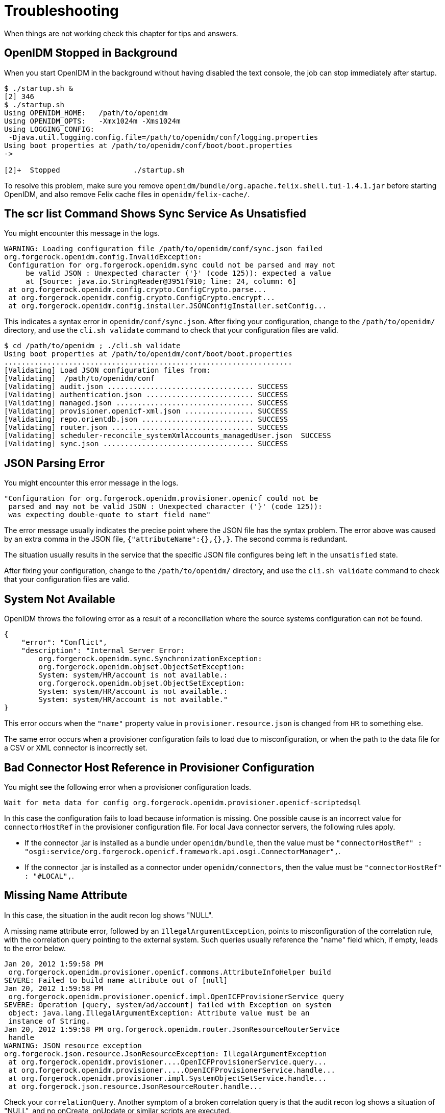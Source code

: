 ////
  The contents of this file are subject to the terms of the Common Development and
  Distribution License (the License). You may not use this file except in compliance with the
  License.
 
  You can obtain a copy of the License at legal/CDDLv1.0.txt. See the License for the
  specific language governing permission and limitations under the License.
 
  When distributing Covered Software, include this CDDL Header Notice in each file and include
  the License file at legal/CDDLv1.0.txt. If applicable, add the following below the CDDL
  Header, with the fields enclosed by brackets [] replaced by your own identifying
  information: "Portions copyright [year] [name of copyright owner]".
 
  Copyright 2017 ForgeRock AS.
  Portions Copyright 2024-2025 3A Systems LLC.
////

:figure-caption!:
:example-caption!:
:table-caption!:
:leveloffset: -1"


[#chap-troubleshooting]
== Troubleshooting

When things are not working check this chapter for tips and answers.

[#stops-when-backgrounded]
=== OpenIDM Stopped in Background

When you start OpenIDM in the background without having disabled the text console, the job can stop immediately after startup.

[source, console]
----
$ ./startup.sh &
[2] 346
$ ./startup.sh
Using OPENIDM_HOME:   /path/to/openidm
Using OPENIDM_OPTS:   -Xmx1024m -Xms1024m
Using LOGGING_CONFIG:
 -Djava.util.logging.config.file=/path/to/openidm/conf/logging.properties
Using boot properties at /path/to/openidm/conf/boot/boot.properties
->

[2]+  Stopped                 ./startup.sh
----
To resolve this problem, make sure you remove `openidm/bundle/org.apache.felix.shell.tui-1.4.1.jar` before starting OpenIDM, and also remove Felix cache files in `openidm/felix-cache/`.


[#sync-service-unsatisfied]
=== The scr list Command Shows Sync Service As Unsatisfied

You might encounter this message in the logs.

[source]
----
WARNING: Loading configuration file /path/to/openidm/conf/sync.json failed
org.forgerock.openidm.config.InvalidException:
 Configuration for org.forgerock.openidm.sync could not be parsed and may not
     be valid JSON : Unexpected character ('}' (code 125)): expected a value
     at [Source: java.io.StringReader@3951f910; line: 24, column: 6]
 at org.forgerock.openidm.config.crypto.ConfigCrypto.parse...
 at org.forgerock.openidm.config.crypto.ConfigCrypto.encrypt...
 at org.forgerock.openidm.config.installer.JSONConfigInstaller.setConfig...
----
This indicates a syntax error in `openidm/conf/sync.json`. After fixing your configuration, change to the `/path/to/openidm/` directory, and use the `cli.sh validate` command to check that your configuration files are valid.

[source, console]
----
$ cd /path/to/openidm ; ./cli.sh validate
Using boot properties at /path/to/openidm/conf/boot/boot.properties
...................................................................
[Validating] Load JSON configuration files from:
[Validating]  /path/to/openidm/conf
[Validating] audit.json .................................. SUCCESS
[Validating] authentication.json ......................... SUCCESS
[Validating] managed.json ................................ SUCCESS
[Validating] provisioner.openicf-xml.json ................ SUCCESS
[Validating] repo.orientdb.json .......................... SUCCESS
[Validating] router.json ................................. SUCCESS
[Validating] scheduler-reconcile_systemXmlAccounts_managedUser.json  SUCCESS
[Validating] sync.json ................................... SUCCESS
----


[#json-parse-error]
=== JSON Parsing Error

You might encounter this error message in the logs.

[source]
----
"Configuration for org.forgerock.openidm.provisioner.openicf could not be
 parsed and may not be valid JSON : Unexpected character ('}' (code 125)):
 was expecting double-quote to start field name"
----
The error message usually indicates the precise point where the JSON file has the syntax problem. The error above was caused by an extra comma in the JSON file, `{"attributeName":{},{},}`. The second comma is redundant.

The situation usually results in the service that the specific JSON file configures being left in the `unsatisfied` state.

After fixing your configuration, change to the `/path/to/openidm/` directory, and use the `cli.sh validate` command to check that your configuration files are valid.


[#system-not-available]
=== System Not Available

OpenIDM throws the following error as a result of a reconciliation where the source systems configuration can not be found.

[source, json]
----
{
    "error": "Conflict",
    "description": "Internal Server Error:
        org.forgerock.openidm.sync.SynchronizationException:
        org.forgerock.openidm.objset.ObjectSetException:
        System: system/HR/account is not available.:
        org.forgerock.openidm.objset.ObjectSetException:
        System: system/HR/account is not available.:
        System: system/HR/account is not available."
}
----
This error occurs when the `"name"` property value in `provisioner.resource.json` is changed from `HR` to something else.

The same error occurs when a provisioner configuration fails to load due to misconfiguration, or when the path to the data file for a CSV or XML connector is incorrectly set.


[#bad-connector-host-reference]
=== Bad Connector Host Reference in Provisioner Configuration

You might see the following error when a provisioner configuration loads.

[source]
----
Wait for meta data for config org.forgerock.openidm.provisioner.openicf-scriptedsql
----
In this case the configuration fails to load because information is missing. One possible cause is an incorrect value for `connectorHostRef` in the provisioner configuration file.
For local Java connector servers, the following rules apply.

* If the connector .jar is installed as a bundle under `openidm/bundle`, then the value must be `"connectorHostRef" : "osgi:service/org.forgerock.openicf.framework.api.osgi.ConnectorManager",`.

* If the connector .jar is installed as a connector under `openidm/connectors`, then the value must be `"connectorHostRef" : "#LOCAL",`.



[#missing-name-attribute]
=== Missing Name Attribute

In this case, the situation in the audit recon log shows "NULL".

A missing name attribute error, followed by an `IllegalArgumentException`, points to misconfiguration of the correlation rule, with the correlation query pointing to the external system. Such queries usually reference the "name" field which, if empty, leads to the error below.

[source]
----
Jan 20, 2012 1:59:58 PM
 org.forgerock.openidm.provisioner.openicf.commons.AttributeInfoHelper build
SEVERE: Failed to build name attribute out of [null]
Jan 20, 2012 1:59:58 PM
 org.forgerock.openidm.provisioner.openicf.impl.OpenICFProvisionerService query
SEVERE: Operation [query, system/ad/account] failed with Exception on system
 object: java.lang.IllegalArgumentException: Attribute value must be an
 instance of String.
Jan 20, 2012 1:59:58 PM org.forgerock.openidm.router.JsonResourceRouterService
 handle
WARNING: JSON resource exception
org.forgerock.json.resource.JsonResourceException: IllegalArgumentException
 at org.forgerock.openidm.provisioner....OpenICFProvisionerService.query...
 at org.forgerock.openidm.provisioner.....OpenICFProvisionerService.handle...
 at org.forgerock.openidm.provisioner.impl.SystemObjectSetService.handle...
 at org.forgerock.json.resource.JsonResourceRouter.handle...
----
Check your `correlationQuery`. Another symptom of a broken correlation query is that the audit recon log shows a situation of "NULL", and no onCreate, onUpdate or similar scripts are executed.


